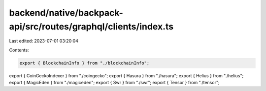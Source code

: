 backend/native/backpack-api/src/routes/graphql/clients/index.ts
===============================================================

Last edited: 2023-07-01 03:20:04

Contents:

.. code-block:: ts

    export { BlockchainInfo } from "./blockchainInfo";
export { CoinGeckoIndexer } from "./coingecko";
export { Hasura } from "./hasura";
export { Helius } from "./helius";
export { MagicEden } from "./magiceden";
export { Swr } from "./swr";
export { Tensor } from "./tensor";


